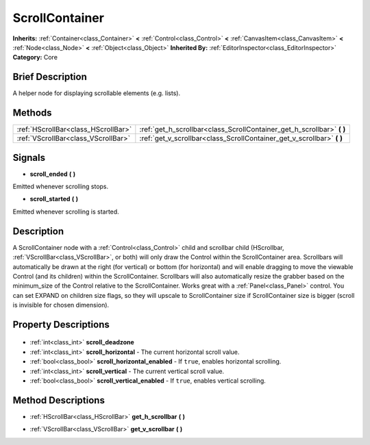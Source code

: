 .. Generated automatically by doc/tools/makerst.py in Godot's source tree.
.. DO NOT EDIT THIS FILE, but the ScrollContainer.xml source instead.
.. The source is found in doc/classes or modules/<name>/doc_classes.

.. _class_ScrollContainer:

ScrollContainer
===============

**Inherits:** :ref:`Container<class_Container>` **<** :ref:`Control<class_Control>` **<** :ref:`CanvasItem<class_CanvasItem>` **<** :ref:`Node<class_Node>` **<** :ref:`Object<class_Object>`
**Inherited By:** :ref:`EditorInspector<class_EditorInspector>`
**Category:** Core

Brief Description
-----------------

A helper node for displaying scrollable elements (e.g. lists).

Methods
-------

+--------------------------------------+---------------------------------------------------------------------------+
| :ref:`HScrollBar<class_HScrollBar>`  | :ref:`get_h_scrollbar<class_ScrollContainer_get_h_scrollbar>` **(** **)** |
+--------------------------------------+---------------------------------------------------------------------------+
| :ref:`VScrollBar<class_VScrollBar>`  | :ref:`get_v_scrollbar<class_ScrollContainer_get_v_scrollbar>` **(** **)** |
+--------------------------------------+---------------------------------------------------------------------------+

Signals
-------

.. _class_ScrollContainer_scroll_ended:

- **scroll_ended** **(** **)**

Emitted whenever scrolling stops.

.. _class_ScrollContainer_scroll_started:

- **scroll_started** **(** **)**

Emitted whenever scrolling is started.


Description
-----------

A ScrollContainer node with a :ref:`Control<class_Control>` child and scrollbar child (HScrollbar, :ref:`VScrollBar<class_VScrollBar>`, or both) will only draw the Control within the ScrollContainer area.  Scrollbars will automatically be drawn at the right (for vertical) or bottom (for horizontal) and will enable dragging to move the viewable Control (and its children) within the ScrollContainer.  Scrollbars will also automatically resize the grabber based on the minimum_size of the Control relative to the ScrollContainer.  Works great with a :ref:`Panel<class_Panel>` control.  You can set EXPAND on children size flags, so they will upscale to ScrollContainer size if ScrollContainer size is bigger (scroll is invisible for chosen dimension).

Property Descriptions
---------------------

  .. _class_ScrollContainer_scroll_deadzone:

- :ref:`int<class_int>` **scroll_deadzone**

  .. _class_ScrollContainer_scroll_horizontal:

- :ref:`int<class_int>` **scroll_horizontal** - The current horizontal scroll value.

  .. _class_ScrollContainer_scroll_horizontal_enabled:

- :ref:`bool<class_bool>` **scroll_horizontal_enabled** - If ``true``, enables horizontal scrolling.

  .. _class_ScrollContainer_scroll_vertical:

- :ref:`int<class_int>` **scroll_vertical** - The current vertical scroll value.

  .. _class_ScrollContainer_scroll_vertical_enabled:

- :ref:`bool<class_bool>` **scroll_vertical_enabled** - If ``true``, enables vertical scrolling.


Method Descriptions
-------------------

.. _class_ScrollContainer_get_h_scrollbar:

- :ref:`HScrollBar<class_HScrollBar>` **get_h_scrollbar** **(** **)**

.. _class_ScrollContainer_get_v_scrollbar:

- :ref:`VScrollBar<class_VScrollBar>` **get_v_scrollbar** **(** **)**


